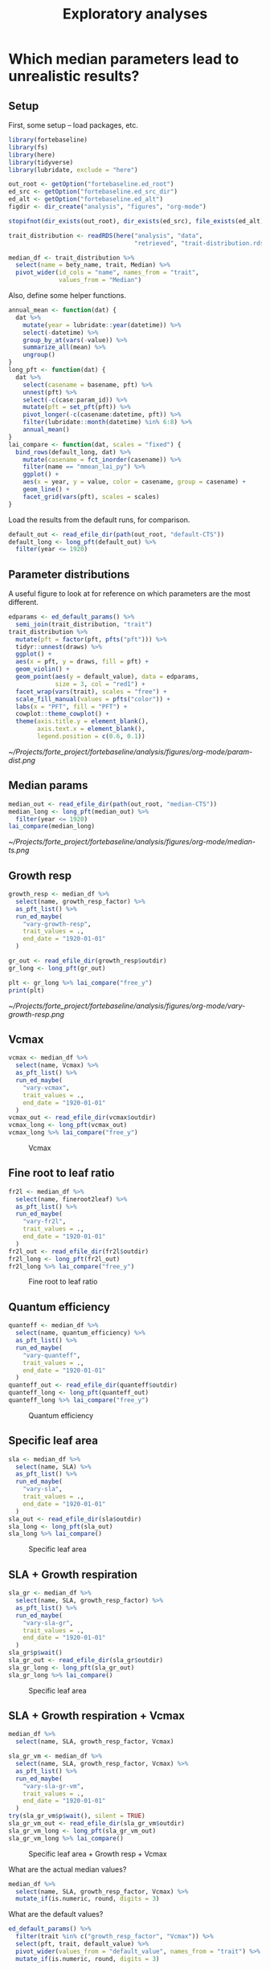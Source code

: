 #+TITLE: Exploratory analyses

* Which median parameters lead to unrealistic results?
:PROPERTIES:
:header-args:R: :session *R-median*
:END:

** Setup

First, some setup -- load packages, etc.

#+NAME: setup
#+begin_src R :results output silent
library(fortebaseline)
library(fs)
library(here)
library(tidyverse)
library(lubridate, exclude = "here")

out_root <- getOption("fortebaseline.ed_root")
ed_src <- getOption("fortebaseline.ed_src_dir")
ed_alt <- getOption("fortebaseline.ed_alt")
figdir <- dir_create("analysis", "figures", "org-mode")

stopifnot(dir_exists(out_root), dir_exists(ed_src), file_exists(ed_alt))

trait_distribution <- readRDS(here("analysis", "data",
                                   "retrieved", "trait-distribution.rds"))

median_df <- trait_distribution %>%
  select(name = bety_name, trait, Median) %>%
  pivot_wider(id_cols = "name", names_from = "trait",
              values_from = "Median")
#+end_src

Also, define some helper functions.

#+NAME: helper-funs
#+begin_src R :results output silent
annual_mean <- function(dat) {
  dat %>%
    mutate(year = lubridate::year(datetime)) %>%
    select(-datetime) %>%
    group_by_at(vars(-value)) %>%
    summarize_all(mean) %>%
    ungroup()
}
long_pft <- function(dat) {
  dat %>%
    select(casename = basename, pft) %>%
    unnest(pft) %>%
    select(-c(case:param_id)) %>%
    mutate(pft = set_pft(pft)) %>%
    pivot_longer(-c(casename:datetime, pft)) %>%
    filter(lubridate::month(datetime) %in% 6:8) %>%
    annual_mean()
}
lai_compare <- function(dat, scales = "fixed") {
  bind_rows(default_long, dat) %>%
    mutate(casename = fct_inorder(casename)) %>%
    filter(name == "mmean_lai_py") %>%
    ggplot() +
    aes(x = year, y = value, color = casename, group = casename) +
    geom_line() +
    facet_grid(vars(pft), scales = scales)
}
#+end_src

Load the results from the default runs, for comparison.

#+NAME: default-results
#+begin_src R :results output silent
default_out <- read_efile_dir(path(out_root, "default-CTS"))
default_long <- long_pft(default_out) %>%
  filter(year <= 1920)
#+end_src

** Parameter distributions

A useful figure to look at for reference on which parameters are the most different.

#+BEGIN_SRC R :results output graphics :file analysis/figures/org-mode/param-dist.png
edparams <- ed_default_params() %>%
  semi_join(trait_distribution, "trait")
trait_distribution %>%
  mutate(pft = factor(pft, pfts("pft"))) %>%
  tidyr::unnest(draws) %>%
  ggplot() +
  aes(x = pft, y = draws, fill = pft) +
  geom_violin() +
  geom_point(aes(y = default_value), data = edparams,
             size = 3, col = "red1") +
  facet_wrap(vars(trait), scales = "free") +
  scale_fill_manual(values = pfts("color")) +
  labs(x = "PFT", fill = "PFT") +
  cowplot::theme_cowplot() +
  theme(axis.title.y = element_blank(),
        axis.text.x = element_blank(),
        legend.position = c(0.6, 0.1))
#+END_SRC

#+RESULTS:

[[~/Projects/forte_project/fortebaseline/analysis/figures/org-mode/param-dist.png]]
** Median params

#+NAME: median-results
#+begin_src R :results output graphics :file analysis/figures/org-mode/median-ts.png
median_out <- read_efile_dir(path(out_root, "median-CTS"))
median_long <- long_pft(median_out) %>%
  filter(year <= 1920)
lai_compare(median_long)
#+end_src

#+RESULTS: median-results

[[~/Projects/forte_project/fortebaseline/analysis/figures/org-mode/median-ts.png]]

** Growth resp

#+name: growth-resp
#+begin_src R :results output graphics :file analysis/figures/org-mode/vary-growth-resp.png
growth_resp <- median_df %>%
  select(name, growth_resp_factor) %>%
  as_pft_list() %>%
  run_ed_maybe(
    "vary-growth-resp",
    trait_values = .,
    end_date = "1920-01-01"
  )

gr_out <- read_efile_dir(growth_resp$outdir)
gr_long <- long_pft(gr_out)

plt <- gr_long %>% lai_compare("free_y")
print(plt)
#+end_src

#+RESULTS: growth-resp

#+caption: Growth respiration
#+name: fig:growth-resp
[[~/Projects/forte_project/fortebaseline/analysis/figures/org-mode/vary-growth-resp.png]]

** Vcmax

#+name: vcmax
#+begin_src R :results output graphics :file analysis/figures/org-mode/vary-vcmax.png
vcmax <- median_df %>%
  select(name, Vcmax) %>%
  as_pft_list() %>%
  run_ed_maybe(
    "vary-vcmax",
    trait_values = .,
    end_date = "1920-01-01"
  )
vcmax_out <- read_efile_dir(vcmax$outdir)
vcmax_long <- long_pft(vcmax_out)
vcmax_long %>% lai_compare("free_y")
#+end_src

#+caption: Vcmax
#+name: fig:vcmax
[[./../figures/org-mode/vary-vcmax.png]]
** Fine root to leaf ratio

#+name: fineroot2leaf
#+begin_src R :results output graphics :file analysis/figures/org-mode/vary-fineroot2leaf.png
fr2l <- median_df %>%
  select(name, fineroot2leaf) %>%
  as_pft_list() %>%
  run_ed_maybe(
    "vary-fr2l",
    trait_values = .,
    end_date = "1920-01-01"
  )
fr2l_out <- read_efile_dir(fr2l$outdir)
fr2l_long <- long_pft(fr2l_out)
fr2l_long %>% lai_compare("free_y")
#+end_src

#+RESULTS: fineroot2leaf

#+caption: Fine root to leaf ratio
#+name: fig:fr2l
[[./../figures/org-mode/vary-fineroot2leaf.png]]
** Quantum efficiency

#+name: quanteff
#+begin_src R :results output graphics :file analysis/figures/org-mode/vary-quanteff.png
quanteff <- median_df %>%
  select(name, quantum_efficiency) %>%
  as_pft_list() %>%
  run_ed_maybe(
    "vary-quanteff",
    trait_values = .,
    end_date = "1920-01-01"
  )
quanteff_out <- read_efile_dir(quanteff$outdir)
quanteff_long <- long_pft(quanteff_out)
quanteff_long %>% lai_compare("free_y")
#+end_src

#+RESULTS: quanteff

#+caption: Quantum efficiency
#+name: fig:quanteff
[[./../figures/org-mode/vary-quanteff.png]]
** Specific leaf area

#+name: sla
#+begin_src R :results output graphics :file analysis/figures/org-mode/vary-sla.png
sla <- median_df %>%
  select(name, SLA) %>%
  as_pft_list() %>%
  run_ed_maybe(
    "vary-sla",
    trait_values = .,
    end_date = "1920-01-01"
  )
sla_out <- read_efile_dir(sla$outdir)
sla_long <- long_pft(sla_out)
sla_long %>% lai_compare()
#+end_src

#+RESULTS: sla

#+caption: Specific leaf area
#+name: fig:sla
[[./../figures/org-mode/vary-sla.png]]
** SLA + Growth respiration

#+name: sla-gr
#+begin_src R :results output graphics :file analysis/figures/org-mode/vary-sla-gr.png
sla_gr <- median_df %>%
  select(name, SLA, growth_resp_factor) %>%
  as_pft_list() %>%
  run_ed_maybe(
    "vary-sla-gr",
    trait_values = .,
    end_date = "1920-01-01"
  )
sla_gr$p$wait()
sla_gr_out <- read_efile_dir(sla_gr$outdir)
sla_gr_long <- long_pft(sla_gr_out)
sla_gr_long %>% lai_compare()
#+end_src

#+RESULTS: sla-gr

#+RESULTS: sla

#+caption: Specific leaf area
#+name: fig:sla
[[./../figures/org-mode/vary-sla-gr.png]]
** SLA + Growth respiration + Vcmax

#+BEGIN_SRC R
median_df %>%
  select(name, SLA, growth_resp_factor, Vcmax)
#+END_SRC

#+RESULTS:
| umbs.early_hardwood | 13.8372431249906 | 0.356420179367433 | 82.8726021035146 |
| umbs.mid_hardwood   | 29.1530362878006 | 0.270873358590787 | 53.2728685414579 |
| umbs.late_hardwood  | 37.5519297309676 |  0.35278220220776 | 40.5442589897861 |
| umbs.northern_pine  | 6.38419213268669 |  0.26515499350322 | 75.8695530970677 |

#+name: sla-gr-vm
#+begin_src R :results output graphics :file analysis/figures/org-mode/vary-sla-gr-vm.png
sla_gr_vm <- median_df %>%
  select(name, SLA, growth_resp_factor, Vcmax) %>%
  as_pft_list() %>%
  run_ed_maybe(
    "vary-sla-gr-vm",
    trait_values = .,
    end_date = "1920-01-01"
  )
try(sla_gr_vm$p$wait(), silent = TRUE)
sla_gr_vm_out <- read_efile_dir(sla_gr_vm$outdir)
sla_gr_vm_long <- long_pft(sla_gr_vm_out)
sla_gr_vm_long %>% lai_compare()
#+end_src

#+RESULTS: sla-gr-vm

#+caption: Specific leaf area + Growth resp + Vcmax
#+name: fig:sla
[[./../figures/org-mode/vary-sla-gr-vm.png]]

What are the actual median values?

#+begin_src R :results table :colnames yes
median_df %>%
  select(name, SLA, growth_resp_factor, Vcmax) %>%
  mutate_if(is.numeric, round, digits = 3)
#+end_src

#+RESULTS:
| name                |    SLA | growth_resp_factor |  Vcmax |
|---------------------+--------+--------------------+--------|
| umbs.early_hardwood | 14.074 |              0.356 | 80.045 |
| umbs.mid_hardwood   | 28.683 |              0.271 | 51.808 |
| umbs.late_hardwood  |  38.53 |              0.351 | 39.484 |
| umbs.northern_pine  |  6.383 |              0.271 | 121.87 |

What are the default values?

#+BEGIN_SRC R :results table :colnames yes
ed_default_params() %>%
  filter(trait %in% c("growth_resp_factor", "Vcmax")) %>%
  select(pft, trait, default_value) %>%
  pivot_wider(values_from = "default_value", names_from = "trait") %>%
  mutate_if(is.numeric, round, digits = 3)
#+END_SRC

#+RESULTS:
| pft            | growth_resp_factor |  Vcmax |
|----------------+--------------------+--------|
| Early hardwood |                  0 | 28.907 |
| Mid hardwood   |                  0 | 24.749 |
| Late hardwood  |                  0 |    9.9 |
| Pine           |               0.45 | 16.093 |

** Growth respiration + Vcmax

#+name: gr-vm
#+begin_src R :results output graphics :file analysis/figures/org-mode/vary-gr-vm.png
gr_vm <- median_df %>%
  select(name, growth_resp_factor, Vcmax) %>%
  as_pft_list() %>%
  run_ed_maybe(
    "vary-gr-vm",
    trait_values = .,
    end_date = "1920-01-01"
  )
gr_vm$p$wait()
gr_vm_out <- read_efile_dir(gr_vm$outdir)
gr_vm_long <- long_pft(gr_vm_out)
gr_vm_long %>% lai_compare()
#+end_src

#+RESULTS: gr-vm

#+caption: Growth resp + Vcmax
#+name: fig:sla
[[./../figures/org-mode/vary-gr-vm.png]]
